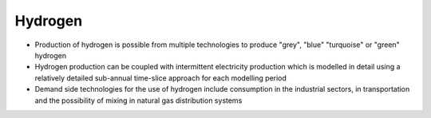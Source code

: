 ########
Hydrogen
########

* Production of hydrogen is possible from multiple technologies to produce "grey", "blue" "turquoise" or "green" hydrogen
* Hydrogen production can be coupled with intermittent electricity production which is modelled in detail using a relatively detailed sub-annual time-slice approach for each modelling period 
* Demand side technologies for the use of hydrogen include consumption in the industrial sectors, in transportation and the possibility of mixing in natural gas distribution systems

